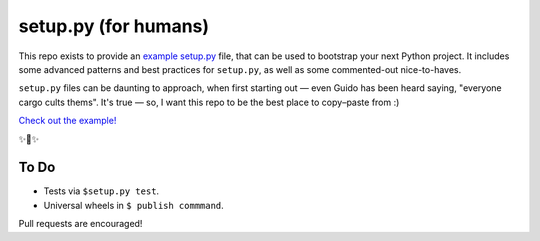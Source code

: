 setup.py (for humans)
=====================

This repo exists to provide an `example setup.py <https://github.com/kennethreitz/setup.py/blob/master/setup.py>`_ file, that can be used to bootstrap your next Python project. It includes some advanced patterns and best practices for ``setup.py``, as well as some commented-out nice-to-haves.

``setup.py`` files can be daunting to approach, when first starting out — even Guido has been heard saying, "everyone cargo cults thems". It's true — so, I want this repo to be the best place to copy–paste from :)

`Check out the example! <https://github.com/kennethreitz/setup.py/blob/master/setup.py>`_

✨🍰✨

To Do
-----

- Tests via ``$setup.py test``.
- Universal wheels in ``$ publish commmand``.

Pull requests are encouraged!
